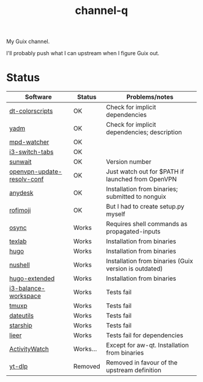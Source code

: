 #+TITLE: channel-q

My Guix channel.

I'll probably push what I can upstream when I figure Guix out.

* Status
| Software                   | Status   | Problems/notes                                        |
|----------------------------+----------+-------------------------------------------------------|
| [[https://gitlab.com/dwt1/shell-color-scripts][dt-colorscripts]]            | OK       | Check for implicit dependencies                       |
| [[https://yadm.io/][yadm]]                       | OK       | Check for implicit dependencies; description          |
| [[https://github.com/SqrtMinusOne/mpd-watcher][mpd-watcher]]                | OK       |                                                       |
| [[https://github.com/nikola-kocic/i3-switch-tabs][i3-switch-tabs]]             | OK       |                                                       |
| [[https://github.com/risacher/sunwait][sunwait]]                    | OK       | Version number                                        |
| [[https://github.com/alfredopalhares/openvpn-update-resolv-conf][openvpn-update-resolv-conf]] | OK       | Just watch out for $PATH if launched from OpenVPN     |
| [[https://anydesk.com/en][anydesk]]                    | OK       | Installation from binaries; submitted to nonguix      |
| [[https://github.com/fdw/rofimoji/][rofimoji]]                   | OK       | But I had to create setup.py myself                   |
| [[https://github.com/deajan/osync][osync]]                      | Works    | Requires shell commands as propagated-inputs          |
| [[https://github.com/latex-lsp/texlab/][texlab]]                     | Works    | Installation from binaries                            |
| [[https://gohugo.io/][hugo]]                       | Works    | Installation from binaries                            |
| [[https://www.nushell.sh/][nushell]]                    | Works    | Installation from binaries (Guix version is outdated) |
| [[https://gohugo.io/][hugo-extended]]              | Works    | Installation from binaries                            |
| [[https://github.com/atreyasha/i3-balance-workspace][i3-balance-workspace]]       | Works    | Tests fail                                            |
| [[https://github.com/tmux-python/tmuxp][tmuxp]]                      | Works    | Tests fail                                            |
| [[https://github.com/hroptatyr/dateutils][dateutils]]                  | Works    | Tests fail                                            |
| [[https://starship.rs/][starship]]                   | Works    | Tests fail                                            |
| [[https://github.com/gauteh/lieer][lieer]]                      | Works    | Tests fail for dependencies                           |
| [[https://activitywatch.net/][ActivityWatch]]              | Works... | Except for aw-qt. Installation from binaries          |
| [[https://github.com/yt-dlp/yt-dlp][yt-dlp]]                     | Removed  | Removed in favour of the upstream definition          |
